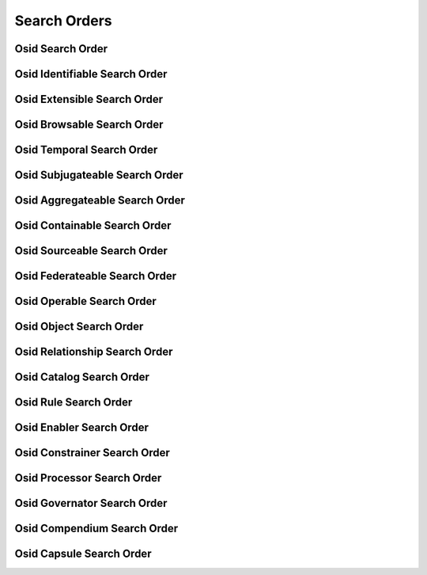 

Search Orders
=============


Osid Search Order
-----------------

.. py:class:: OsidSearchOrder(abc_osid_search_orders.OsidSearchOrder, osid_markers.Suppliable)
    ``OsidSearchOrder`` specifies preferred ordering of search results.


    An ``OsidSearchOrder`` is available from an search session and
    supplied to an ``OsidSearch`` interface. OsidSearch os =
    session.getObjectSearch(); os.limitResultSet(1, 25); OsidSearchOrder
    order = session.getObjectSearchOrder(); order.orderByDisplayName();
    os.orderResults(order); OsidQuery queru; query =
    session.getObjectQuery(); query.addDescriptionMatch("*food*",
    wildcardStringMatchType, true); ObjectSearchResults results =
    session.getObjectsBySearch(query, os); ObjectList list =
    results.getObjectList();







Osid Identifiable Search Order
------------------------------

.. py:class:: OsidIdentifiableSearchOrder(abc_osid_search_orders.OsidIdentifiableSearchOrder, OsidSearchOrder)
    ``OsidIdentifiableSearchOrder`` specifies preferred ordering of search results.


    An ``OsidSearchOrder`` is available from an search session and
    supplied to an ``OsidSearch``.





    .. py:method:: order_by_id(style):
        :noindex:


Osid Extensible Search Order
----------------------------

.. py:class:: OsidExtensibleSearchOrder(abc_osid_search_orders.OsidExtensibleSearchOrder, OsidSearchOrder, osid_markers.Extensible)
    ``OsidExtensibleSearchOrder`` specifies preferred ordering of search results.


    An ``OsidSearchOrder`` is available from an search session and
    supplied to an ``OsidSearch``.







Osid Browsable Search Order
---------------------------

.. py:class:: OsidBrowsableSearchOrder(abc_osid_search_orders.OsidBrowsableSearchOrder, OsidSearchOrder)
    ``OsidBrowsableSearchOrder`` specifies preferred ordering of search results.


    An ``OsidSearchOrder`` is available from an search session and
    supplied to an ``OsidSearch``.







Osid Temporal Search Order
--------------------------

.. py:class:: OsidTemporalSearchOrder(abc_osid_search_orders.OsidTemporalSearchOrder, OsidSearchOrder)
    An interface for specifying the ordering of search results.

    .. py:method:: order_by_effective(style):
        :noindex:


    .. py:method:: order_by_start_date(style):
        :noindex:


    .. py:method:: order_by_end_date(style):
        :noindex:


Osid Subjugateable Search Order
-------------------------------

.. py:class:: OsidSubjugateableSearchOrder(abc_osid_search_orders.OsidSubjugateableSearchOrder, OsidSearchOrder)
    An interface for specifying the ordering of dependent object search results.



Osid Aggregateable Search Order
-------------------------------

.. py:class:: OsidAggregateableSearchOrder(abc_osid_search_orders.OsidAggregateableSearchOrder, OsidSearchOrder)
    An interface for specifying the ordering of assemblage search results.



Osid Containable Search Order
-----------------------------

.. py:class:: OsidContainableSearchOrder(abc_osid_search_orders.OsidContainableSearchOrder, OsidSearchOrder)
    An interface for specifying the ordering of search results.

    .. py:method:: order_by_sequestered(style):
        :noindex:


Osid Sourceable Search Order
----------------------------

.. py:class:: OsidSourceableSearchOrder(abc_osid_search_orders.OsidSourceableSearchOrder, OsidSearchOrder)
    An interface for specifying the ordering of search results.

    .. py:method:: order_by_provider(style):
        :noindex:


    .. py:method:: supports_provider_search_order():
        :noindex:


    .. py:method:: get_provider_search_order():
        :noindex:


    .. py:attribute:: provider_search_order
        :noindex:


Osid Federateable Search Order
------------------------------

.. py:class:: OsidFederateableSearchOrder(abc_osid_search_orders.OsidFederateableSearchOrder, OsidSearchOrder)
    An interface for specifying the ordering of search results.



Osid Operable Search Order
--------------------------

.. py:class:: OsidOperableSearchOrder(abc_osid_search_orders.OsidOperableSearchOrder, OsidSearchOrder)
    An interface for specifying the ordering of search results.

    .. py:method:: order_by_active(style):
        :noindex:


    .. py:method:: order_by_enabled(style):
        :noindex:


    .. py:method:: order_by_disabled(style):
        :noindex:


    .. py:method:: order_by_operational(style):
        :noindex:


Osid Object Search Order
------------------------

.. py:class:: OsidObjectSearchOrder(abc_osid_search_orders.OsidObjectSearchOrder, OsidIdentifiableSearchOrder, OsidExtensibleSearchOrder, OsidBrowsableSearchOrder)
    ``OsidObjectSearchOrder`` specifies preferred ordering of search results.


    An ``OsidSearchOrder`` is available from an search session and
    supplied to an ``OsidSearch``. OsidObjectSearch os =
    session.getObjectSearch(); os.limitResultSet(1, 25);
    OsidObjectSearchOrder order = session.getObjectSearchOrder();
    order.orderByDisplayName(); os.orderResults(order); OsidObjectQuery
    query; query = session.getObjectQuery();
    query.addDescriptionMatch("*food*", wildcardStringMatchType, true);
    ObjectSearchResults results = session.getObjectsBySearch(query, os);
    ObjectList list = results.getObjectList();





    .. py:method:: order_by_display_name(style):
        :noindex:


    .. py:method:: order_by_description(style):
        :noindex:


    .. py:method:: order_by_genus_type(style):
        :noindex:


    .. py:method:: order_by_state(process_id, style):
        :noindex:


    .. py:method:: order_by_cumulative_rating(book_id, style):
        :noindex:


    .. py:method:: order_by_statistic(meter_id, style):
        :noindex:


    .. py:method:: order_by_create_time(style):
        :noindex:


    .. py:method:: order_by_last_modified_time(style):
        :noindex:


Osid Relationship Search Order
------------------------------

.. py:class:: OsidRelationshipSearchOrder(abc_osid_search_orders.OsidRelationshipSearchOrder, OsidObjectSearchOrder, OsidTemporalSearchOrder)
    An interface for specifying the ordering of search results.

    .. py:method:: order_by_end_reason(style):
        :noindex:


    .. py:method:: supports_end_reason_search_order():
        :noindex:


    .. py:method:: get_end_reason_search_order():
        :noindex:


    .. py:attribute:: end_reason_search_order
        :noindex:


Osid Catalog Search Order
-------------------------

.. py:class:: OsidCatalogSearchOrder(abc_osid_search_orders.OsidCatalogSearchOrder, OsidObjectSearchOrder, OsidSourceableSearchOrder, OsidFederateableSearchOrder)
    An interface for specifying the ordering of catalog search results.



Osid Rule Search Order
----------------------

.. py:class:: OsidRuleSearchOrder(abc_osid_search_orders.OsidRuleSearchOrder, OsidObjectSearchOrder, OsidOperableSearchOrder)
    An interface for specifying the ordering of search results.

    .. py:method:: order_by_rule(style):
        :noindex:


    .. py:method:: supports_rule_search_order():
        :noindex:


    .. py:method:: get_rule_search_order():
        :noindex:


    .. py:attribute:: rule_search_order
        :noindex:


Osid Enabler Search Order
-------------------------

.. py:class:: OsidEnablerSearchOrder(abc_osid_search_orders.OsidEnablerSearchOrder, OsidRuleSearchOrder, OsidTemporalSearchOrder)
    An interface for specifying the ordering of search results.

    .. py:method:: order_by_schedule(style):
        :noindex:


    .. py:method:: supports_schedule_search_order():
        :noindex:


    .. py:method:: get_schedule_search_order():
        :noindex:


    .. py:attribute:: schedule_search_order
        :noindex:


    .. py:method:: order_by_event(style):
        :noindex:


    .. py:method:: supports_event_search_order():
        :noindex:


    .. py:method:: get_event_search_order():
        :noindex:


    .. py:attribute:: event_search_order
        :noindex:


    .. py:method:: order_by_cyclic_event(style):
        :noindex:


    .. py:method:: supports_cyclic_event_search_order():
        :noindex:


    .. py:method:: get_cyclic_event_search_order():
        :noindex:


    .. py:attribute:: cyclic_event_search_order
        :noindex:


    .. py:method:: order_by_demographic(style):
        :noindex:


    .. py:method:: supports_demographic_search_order():
        :noindex:


    .. py:method:: get_demographic_search_order():
        :noindex:


    .. py:attribute:: demographic_search_order
        :noindex:


Osid Constrainer Search Order
-----------------------------

.. py:class:: OsidConstrainerSearchOrder(abc_osid_search_orders.OsidConstrainerSearchOrder, OsidRuleSearchOrder)
    An interface for specifying the ordering of search results.



Osid Processor Search Order
---------------------------

.. py:class:: OsidProcessorSearchOrder(abc_osid_search_orders.OsidProcessorSearchOrder, OsidRuleSearchOrder)
    An interface for specifying the ordering of search results.



Osid Governator Search Order
----------------------------

.. py:class:: OsidGovernatorSearchOrder(abc_osid_search_orders.OsidGovernatorSearchOrder, OsidObjectSearchOrder, OsidOperableSearchOrder, OsidSourceableSearchOrder)
    An interface for specifying the ordering of search results.



Osid Compendium Search Order
----------------------------

.. py:class:: OsidCompendiumSearchOrder(abc_osid_search_orders.OsidCompendiumSearchOrder, OsidObjectSearchOrder, OsidSubjugateableSearchOrder)
    An interface for specifying the ordering of search results.

    .. py:method:: order_by_start_date(style):
        :noindex:


    .. py:method:: order_by_end_date(style):
        :noindex:


    .. py:method:: order_by_interpolated(style):
        :noindex:


    .. py:method:: order_by_extrapolated(style):
        :noindex:


Osid Capsule Search Order
-------------------------

.. py:class:: OsidCapsuleSearchOrder(abc_osid_search_orders.OsidCapsuleSearchOrder, OsidSearchOrder)
    An interface for specifying the ordering of search results.



